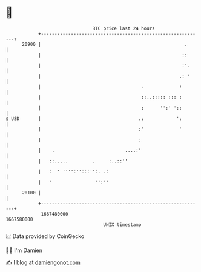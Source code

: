* 👋

#+begin_example
                                   BTC price last 24 hours                    
               +------------------------------------------------------------+ 
         20900 |                                                     .      | 
               |                                                    ::      | 
               |                                                    :'.     | 
               |                                                   .: '     | 
               |                                     .             :        | 
               |                                     ::..::::: ::: :        | 
               |                                     :      '':' '::        | 
   $ USD       |                                    .:            ':        | 
               |                                    :'             '        | 
               |                                    :                       | 
               |    .                          ....:'                       | 
               |   ::.....         .     :..::''                            | 
               |   :  ' '''':'':::'':. .:                                   | 
               |   '                '':''                                   | 
         20100 |                                                            | 
               +------------------------------------------------------------+ 
                1667480000                                        1667580000  
                                       UNIX timestamp                         
#+end_example
📈 Data provided by CoinGecko

🧑‍💻 I'm Damien

✍️ I blog at [[https://www.damiengonot.com][damiengonot.com]]
